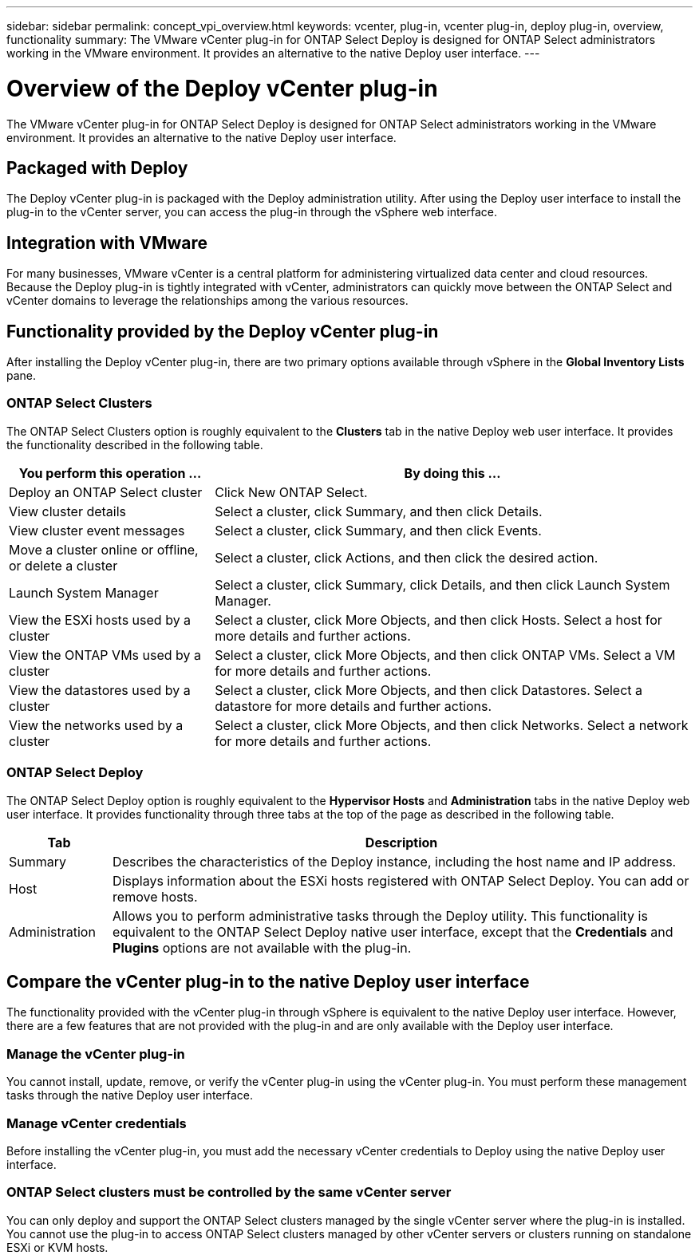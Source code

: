 ---
sidebar: sidebar
permalink: concept_vpi_overview.html
keywords: vcenter, plug-in, vcenter plug-in, deploy plug-in, overview, functionality
summary: The VMware vCenter plug-in for ONTAP Select Deploy is designed for ONTAP Select administrators working in the VMware environment. It provides an alternative to the native Deploy user interface.
---

= Overview of the Deploy vCenter plug-in
:hardbreaks:
:nofooter:
:icons: font
:linkattrs:
:imagesdir: ./media/

[.lead]
The VMware vCenter plug-in for ONTAP Select Deploy is designed for ONTAP Select administrators working in the VMware environment. It provides an alternative to the native Deploy user interface.

== Packaged with Deploy

The Deploy vCenter plug-in is packaged with the Deploy administration utility. After using the Deploy user interface to install the plug-in to the vCenter server, you can access the plug-in through the vSphere web interface.

== Integration with VMware

For many businesses, VMware vCenter is a central platform for administering virtualized data center and cloud resources. Because the Deploy plug-in is tightly integrated with vCenter, administrators can quickly move between the ONTAP Select and vCenter domains to leverage the relationships among the various resources.

== Functionality provided by the Deploy vCenter plug-in

After installing the Deploy vCenter plug-in, there are two primary options available through vSphere in the *Global Inventory Lists* pane.

=== ONTAP Select Clusters

The ONTAP Select Clusters option is roughly equivalent to the *Clusters* tab in the native Deploy web user interface. It provides the functionality described in the following table.

[cols="30,70"*,options="header"]
|===
|You perform this operation ...
|By doing this ...

|Deploy an ONTAP Select cluster
|Click New ONTAP Select.

|View cluster details
|Select a cluster, click Summary, and then click Details.

|View cluster event messages
|Select a cluster, click Summary, and then click Events.

|Move a cluster online or offline, or delete a cluster
|Select a cluster, click Actions, and then click the desired action.

|Launch System Manager
|Select a cluster, click Summary, click Details, and then click Launch System Manager.

|View the ESXi hosts used by a cluster
|Select a cluster, click More Objects, and then click Hosts. Select a host for more details and further actions.

|View the ONTAP VMs used by a cluster
|Select a cluster, click More Objects, and then click ONTAP VMs. Select a VM for more details and further actions.

|View the datastores used by a cluster
|Select a cluster, click More Objects, and then click Datastores. Select a datastore for more details and further actions.

|View the networks used by a cluster
|Select a cluster, click More Objects, and then click Networks. Select a network for more details and further actions.

|===

=== ONTAP Select Deploy

The ONTAP Select Deploy option is roughly equivalent to the *Hypervisor Hosts* and *Administration* tabs in the native Deploy web user interface. It provides functionality through three tabs at the top of the page as described in the following table.

[cols="15,85"*,options="header"]
|===
|Tab
|Description

|Summary
|Describes the characteristics of the Deploy instance, including the host name and IP address.

|Host
|Displays information about the ESXi hosts registered with ONTAP Select Deploy. You can add or remove hosts.

|Administration
|Allows you to perform administrative tasks through the Deploy utility. This functionality is equivalent to the ONTAP Select Deploy native user interface, except that the *Credentials* and *Plugins* options are not available with the plug-in.

|===

== Compare the vCenter plug-in to the native Deploy user interface

The functionality provided with the vCenter plug-in through vSphere is equivalent to the native Deploy user interface. However, there are a few features that are not provided with the plug-in and are only available with the Deploy user interface.

=== Manage the vCenter plug-in

You cannot install, update, remove, or verify the vCenter plug-in using the vCenter plug-in. You must perform these management tasks through the native Deploy user interface.

=== Manage vCenter credentials

Before installing the vCenter plug-in, you must add the necessary vCenter credentials to Deploy using the native Deploy user interface.

=== ONTAP Select clusters must be controlled by the same vCenter server

You can only deploy and support the ONTAP Select clusters managed by the single vCenter server where the plug-in is installed. You cannot use the plug-in to access ONTAP Select clusters managed by other vCenter servers or clusters running on standalone ESXi or KVM hosts.
